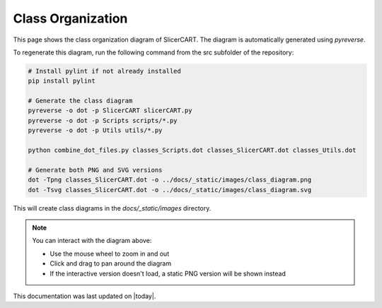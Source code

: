 Class Organization
=================

This page shows the class organization diagram of SlicerCART. The diagram is automatically generated using `pyreverse`.

To regenerate this diagram, run the following command from the src subfolder of
the repository:

.. code-block:: bash

   # Install pylint if not already installed
   pip install pylint

   # Generate the class diagram
   pyreverse -o dot -p SlicerCART slicerCART.py
   pyreverse -o dot -p Scripts scripts/*.py
   pyreverse -o dot -p Utils utils/*.py

   python combine_dot_files.py classes_Scripts.dot classes_SlicerCART.dot classes_Utils.dot

   # Generate both PNG and SVG versions
   dot -Tpng classes_SlicerCART.dot -o ../docs/_static/images/class_diagram.png
   dot -Tsvg classes_SlicerCART.dot -o ../docs/_static/images/class_diagram.svg

This will create class diagrams in the `docs/_static/images` directory.

.. raw:: html

   <div style="position: relative; width: 100%; height: 800px; overflow: hidden; border: 1px solid #ccc;">
     <object id="svgObject" data="_static/images/class_diagram.svg" type="image/svg+xml"
             style="width: 100%; height: 100%;">
       <img src="_static/images/class_diagram.png" alt="Class Diagram" style="width: 100%;">
     </object>
   </div>

   <script>
     document.addEventListener('DOMContentLoaded', function () {
       const obj = document.getElementById('svgObject');

       obj.addEventListener('load', function () {
         const svgDoc = obj.contentDocument;
         const svg = svgDoc.querySelector('svg');
         if (!svg) return;

         // Ensure SVG has a viewBox, necessary for proper zooming/panning
         if (!svg.getAttribute('viewBox')) {
           const width = svg.getAttribute('width') || 1000;
           const height = svg.getAttribute('height') || 1000;
           svg.setAttribute('viewBox', `0 0 ${width} ${height}`);
         }

         // Find or create the transformable group
         let viewport = svg.querySelector('#viewport');
         if (!viewport) {
           viewport = document.createElementNS('http://www.w3.org/2000/svg', 'g');
           viewport.setAttribute('id', 'viewport');
           while (svg.firstChild) {
             viewport.appendChild(svg.firstChild);
           }
           svg.appendChild(viewport);
         }

         let scale = 1;
         let offsetX = 0;
         let offsetY = 0;
         let isDragging = false;
         let startX, startY;

         function updateTransform() {
           viewport.setAttribute('transform', `translate(${offsetX} ${offsetY}) scale(${scale})`);
         }

         svg.addEventListener('wheel', function (e) {
           e.preventDefault();
           const factor = e.deltaY > 0 ? 0.9 : 1.1;
           const mouseX = e.clientX;
           const mouseY = e.clientY;

           scale *= factor;
           scale = Math.min(Math.max(0.1, scale), 10);

           updateTransform();
         });

         svg.addEventListener('mousedown', function (e) {
           isDragging = true;
           startX = e.clientX;
           startY = e.clientY;
         });

         svg.addEventListener('mousemove', function (e) {
           if (isDragging) {
             offsetX += (e.clientX - startX) / scale;
             offsetY += (e.clientY - startY) / scale;
             startX = e.clientX;
             startY = e.clientY;
             updateTransform();
           }
         });

         svg.addEventListener('mouseup', () => isDragging = false);
         svg.addEventListener('mouseleave', () => isDragging = false);

         updateTransform();
       });
     });
   </script>



.. note::
   You can interact with the diagram above:
   
   * Use the mouse wheel to zoom in and out
   * Click and drag to pan around the diagram
   * If the interactive version doesn't load, a static PNG version will be shown instead

This documentation was last updated on |today|.